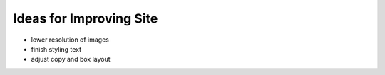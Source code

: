 Ideas for Improving Site
========================

- lower resolution of images

- finish styling text

- adjust copy and box layout

